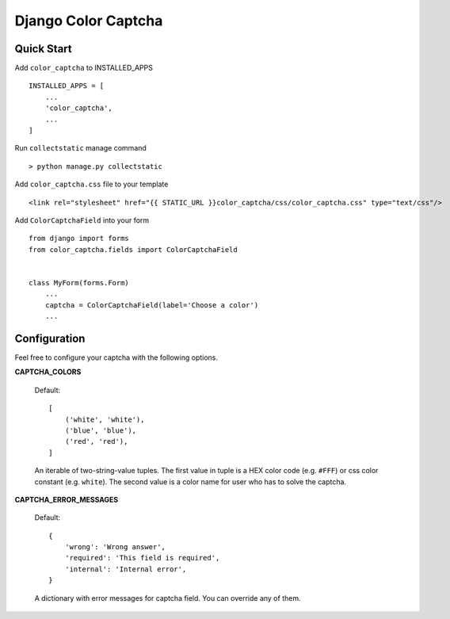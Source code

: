 Django Color Captcha
====================

Quick Start
^^^^^^^^^^^

Add ``color_captcha`` to INSTALLED_APPS ::

    INSTALLED_APPS = [
        ...
        'color_captcha',
        ...
    ]

Run ``collectstatic`` manage command ::

    > python manage.py collectstatic

Add ``color_captcha.css`` file to your template ::

    <link rel="stylesheet" href="{{ STATIC_URL }}color_captcha/css/color_captcha.css" type="text/css"/>

Add ``ColorCaptchaField`` into your form ::

    from django import forms
    from color_captcha.fields import ColorCaptchaField


    class MyForm(forms.Form)
        ...
        captcha = ColorCaptchaField(label='Choose a color')
        ...

Configuration
^^^^^^^^^^^^^

Feel free to configure your captcha with the following options.

**CAPTCHA_COLORS**

    Default: ::

        [
            ('white', 'white'),
            ('blue', 'blue'),
            ('red', 'red'),
        ]

    An iterable of two-string-value tuples. The first value in tuple is a HEX color code (e.g. ``#FFF``) or css color constant (e.g. ``white``). The second value is a color name for user who has to solve the captcha.

**CAPTCHA_ERROR_MESSAGES**

    Default: ::

        {
            'wrong': 'Wrong answer',
            'required': 'This field is required',
            'internal': 'Internal error',
        }

    A dictionary with error messages for captcha field. You can override any of them.
